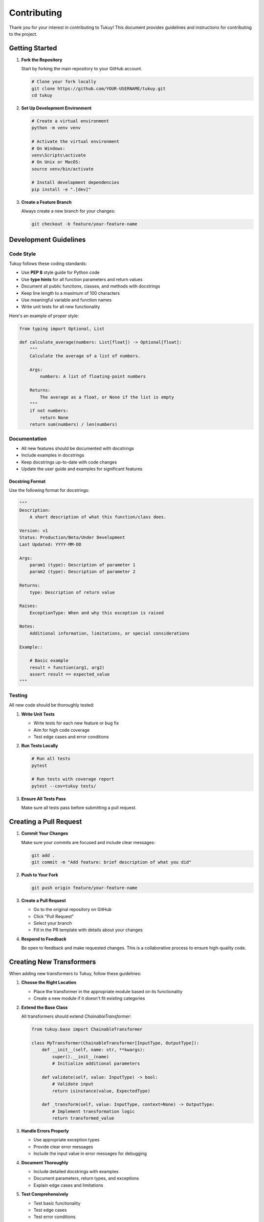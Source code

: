 Contributing
===========

Thank you for your interest in contributing to Tukuy! This document provides guidelines and instructions for contributing to the project.

Getting Started
--------------

1. **Fork the Repository**

   Start by forking the main repository to your GitHub account.

   .. code-block:: bash

      # Clone your fork locally
      git clone https://github.com/YOUR-USERNAME/tukuy.git
      cd tukuy

2. **Set Up Development Environment**

   .. code-block:: bash

      # Create a virtual environment
      python -m venv venv
      
      # Activate the virtual environment
      # On Windows:
      venv\Scripts\activate
      # On Unix or MacOS:
      source venv/bin/activate
      
      # Install development dependencies
      pip install -e ".[dev]"

3. **Create a Feature Branch**

   Always create a new branch for your changes:

   .. code-block:: bash

      git checkout -b feature/your-feature-name

Development Guidelines
---------------------

Code Style
~~~~~~~~~

Tukuy follows these coding standards:

- Use **PEP 8** style guide for Python code
- Use **type hints** for all function parameters and return values
- Document all public functions, classes, and methods with docstrings
- Keep line length to a maximum of 100 characters
- Use meaningful variable and function names
- Write unit tests for all new functionality

Here's an example of proper style:

.. code-block:: python

   from typing import Optional, List
   
   def calculate_average(numbers: List[float]) -> Optional[float]:
       """
       Calculate the average of a list of numbers.
       
       Args:
           numbers: A list of floating-point numbers
           
       Returns:
           The average as a float, or None if the list is empty
       """
       if not numbers:
           return None
       return sum(numbers) / len(numbers)

Documentation
~~~~~~~~~~~~

- All new features should be documented with docstrings
- Include examples in docstrings
- Keep docstrings up-to-date with code changes
- Update the user guide and examples for significant features

Docstring Format
^^^^^^^^^^^^^^^

Use the following format for docstrings:

.. code-block:: python

   """
   Description:
       A short description of what this function/class does.
   
   Version: v1
   Status: Production/Beta/Under Development
   Last Updated: YYYY-MM-DD
   
   Args:
       param1 (type): Description of parameter 1
       param2 (type): Description of parameter 2
   
   Returns:
       type: Description of return value
   
   Raises:
       ExceptionType: When and why this exception is raised
   
   Notes:
       Additional information, limitations, or special considerations
   
   Example::
   
       # Basic example
       result = function(arg1, arg2)
       assert result == expected_value
   """

Testing
~~~~~~~

All new code should be thoroughly tested:

1. **Write Unit Tests**

   - Write tests for each new feature or bug fix
   - Aim for high code coverage
   - Test edge cases and error conditions

2. **Run Tests Locally**

   .. code-block:: bash

      # Run all tests
      pytest
      
      # Run tests with coverage report
      pytest --cov=tukuy tests/

3. **Ensure All Tests Pass**

   Make sure all tests pass before submitting a pull request.

Creating a Pull Request
----------------------

1. **Commit Your Changes**

   Make sure your commits are focused and include clear messages:

   .. code-block:: bash

      git add .
      git commit -m "Add feature: brief description of what you did"

2. **Push to Your Fork**

   .. code-block:: bash

      git push origin feature/your-feature-name

3. **Create a Pull Request**

   - Go to the original repository on GitHub
   - Click "Pull Request"
   - Select your branch
   - Fill in the PR template with details about your changes

4. **Respond to Feedback**

   Be open to feedback and make requested changes. This is a collaborative process to ensure high-quality code.

Creating New Transformers
------------------------

When adding new transformers to Tukuy, follow these guidelines:

1. **Choose the Right Location**

   - Place the transformer in the appropriate module based on its functionality
   - Create a new module if it doesn't fit existing categories

2. **Extend the Base Class**

   All transformers should extend `ChainableTransformer`:

   .. code-block:: python

      from tukuy.base import ChainableTransformer
      
      class MyTransformer(ChainableTransformer[InputType, OutputType]):
          def __init__(self, name: str, **kwargs):
              super().__init__(name)
              # Initialize additional parameters
          
          def validate(self, value: InputType) -> bool:
              # Validate input
              return isinstance(value, ExpectedType)
          
          def _transform(self, value: InputType, context=None) -> OutputType:
              # Implement transformation logic
              return transformed_value

3. **Handle Errors Properly**

   - Use appropriate exception types
   - Provide clear error messages
   - Include the input value in error messages for debugging

4. **Document Thoroughly**

   - Include detailed docstrings with examples
   - Document parameters, return types, and exceptions
   - Explain edge cases and limitations

5. **Test Comprehensively**

   - Test basic functionality
   - Test edge cases
   - Test error conditions
   - Test chaining with other transformers

Creating New Plugins
------------------

To create a new plugin:

1. **Create a Plugin Class**

   .. code-block:: python

      from tukuy.plugins import TransformerPlugin
      
      class MyPlugin(TransformerPlugin):
          def __init__(self):
              super().__init__("my_plugin_name")
          
          @property
          def transformers(self):
              return {
                  'transformer_name': lambda _: MyTransformer('transformer_name'),
                  'other_transformer': lambda _: OtherTransformer('other_transformer')
              }
          
          def initialize(self) -> None:
              super().initialize()
              # Perform initialization tasks
          
          def cleanup(self) -> None:
              super().cleanup()
              # Perform cleanup tasks

2. **Register Your Transformers**

   Make sure each transformer is properly registered in the `transformers` property.

3. **Document Your Plugin**

   - Explain the purpose of the plugin
   - Document each transformer provided by the plugin
   - Include examples of how to use the plugin

4. **Test the Plugin**

   - Test registration and initialization
   - Test each transformer
   - Test cleanup

Release Process
-------------

If you're a maintainer, follow these steps for releases:

1. **Version Bump**

   Update the version number in:
   - VERSION file
   - setup.py
   - Any other relevant files

2. **Update Changelog**

   Add detailed notes about changes, improvements, and bug fixes.

3. **Tag the Release**

   .. code-block:: bash

      git tag -a vX.Y.Z -m "Release vX.Y.Z"
      git push origin vX.Y.Z

4. **Publish to PyPI**

   .. code-block:: bash

      python setup.py sdist bdist_wheel
      twine upload dist/*

5. **Update Documentation**

   Ensure the documentation is updated for the new release.

Community Guidelines
------------------

- **Be Respectful**: Treat all contributors with respect and consideration.
- **Be Constructive**: Provide constructive feedback on pull requests.
- **Be Patient**: Not all contributors have the same level of experience.
- **Be Inclusive**: Welcome contributions from everyone, regardless of background.

Thank you for helping to improve Tukuy!